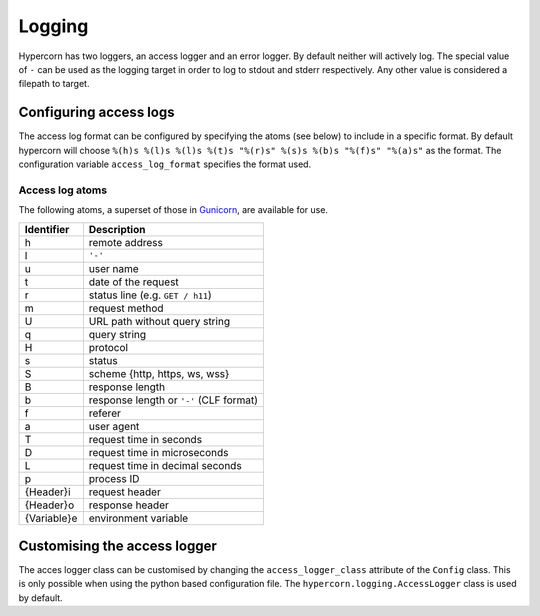 .. _how_to_log:

Logging
=======

Hypercorn has two loggers, an access logger and an error logger. By
default neither will actively log. The special value of ``-`` can be
used as the logging target in order to log to stdout and stderr
respectively. Any other value is considered a filepath to target.


Configuring access logs
-----------------------

The access log format can be configured by specifying the atoms (see
below) to include in a specific format. By default hypercorn will
choose ``%(h)s %(l)s %(l)s %(t)s "%(r)s" %(s)s %(b)s "%(f)s" "%(a)s"``
as the format. The configuration variable ``access_log_format``
specifies the format used.


Access log atoms
````````````````

The following atoms, a superset of those in `Gunicorn
<https://github.com/benoitc/gunicorn>`_, are available for use.

===========  ===========
Identifier   Description
===========  ===========
h            remote address
l            ``'-'``
u            user name
t            date of the request
r            status line (e.g. ``GET / h11``)
m            request method
U            URL path without query string
q            query string
H            protocol
s            status
S            scheme {http, https, ws, wss}
B            response length
b            response length or ``'-'`` (CLF format)
f            referer
a            user agent
T            request time in seconds
D            request time in microseconds
L            request time in decimal seconds
p            process ID
{Header}i    request header
{Header}o    response header
{Variable}e  environment variable
===========  ===========

Customising the access logger
-----------------------------

The acces logger class can be customised by changing the
``access_logger_class`` attribute of the ``Config`` class. This is
only possible when using the python based configuration file. The
``hypercorn.logging.AccessLogger`` class is used by default.
